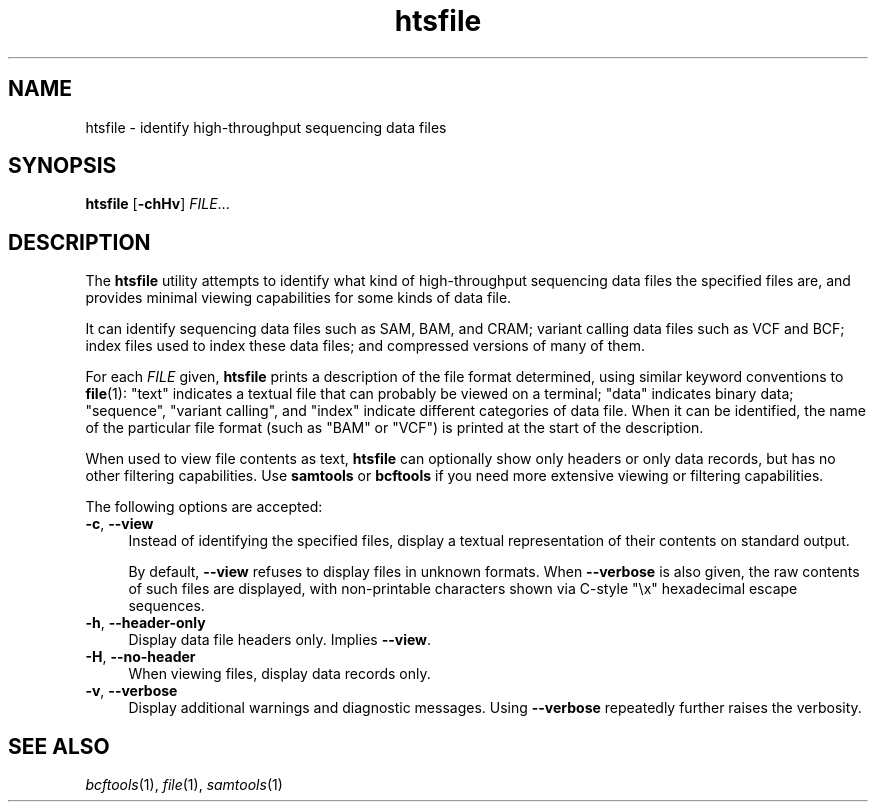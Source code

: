 .TH htsfile 1 "3 April 2018" "htslib-1.8" "Bioinformatics tools"
.SH NAME
htsfile \- identify high-throughput sequencing data files
.\"
.\" Copyright (C) 2015, 2017 Genome Research Ltd.
.\"
.\" Author: John Marshall <jm18@sanger.ac.uk>
.\"
.\" Permission is hereby granted, free of charge, to any person obtaining a
.\" copy of this software and associated documentation files (the "Software"),
.\" to deal in the Software without restriction, including without limitation
.\" the rights to use, copy, modify, merge, publish, distribute, sublicense,
.\" and/or sell copies of the Software, and to permit persons to whom the
.\" Software is furnished to do so, subject to the following conditions:
.\"
.\" The above copyright notice and this permission notice shall be included in
.\" all copies or substantial portions of the Software.
.\"
.\" THE SOFTWARE IS PROVIDED "AS IS", WITHOUT WARRANTY OF ANY KIND, EXPRESS OR
.\" IMPLIED, INCLUDING BUT NOT LIMITED TO THE WARRANTIES OF MERCHANTABILITY,
.\" FITNESS FOR A PARTICULAR PURPOSE AND NONINFRINGEMENT. IN NO EVENT SHALL
.\" THE AUTHORS OR COPYRIGHT HOLDERS BE LIABLE FOR ANY CLAIM, DAMAGES OR OTHER
.\" LIABILITY, WHETHER IN AN ACTION OF CONTRACT, TORT OR OTHERWISE, ARISING
.\" FROM, OUT OF OR IN CONNECTION WITH THE SOFTWARE OR THE USE OR OTHER
.\" DEALINGS IN THE SOFTWARE.
.\"
.SH SYNOPSIS
.B htsfile
.RB [ -chHv ]
.IR FILE ...
.SH DESCRIPTION
The \fBhtsfile\fR utility attempts to identify what kind of high-throughput
sequencing data files the specified files are, and provides minimal viewing
capabilities for some kinds of data file.
.P
It can identify sequencing data files such as SAM, BAM, and CRAM;
variant calling data files such as VCF and BCF;
index files used to index these data files;
and compressed versions of many of them.
.P
For each \fIFILE\fR given, \fBhtsfile\fP prints a description of the file
format determined, using similar keyword conventions to \fBfile\fP(1):
"text" indicates a textual file that can probably be viewed on a terminal;
"data" indicates binary data;
"sequence", "variant calling", and "index" indicate different categories of
data file.
When it can be identified, the name of the particular file format (such as
"BAM" or "VCF") is printed at the start of the description.
.P
When used to view file contents as text, \fBhtsfile\fP can optionally show
only headers or only data records, but has no other filtering capabilities.
Use \fBsamtools\fR or \fBbcftools\fR if you need more extensive viewing or
filtering capabilities.
.P
The following options are accepted:
.TP 4n
.BR -c ", " --view
Instead of identifying the specified files, display a textual representation
of their contents on standard output.
.IP
By default, \fB--view\fR refuses to display files in unknown formats.
When \fB--verbose\fR is also given, the raw contents of such files are
displayed, with non-printable characters shown via C-style "\\x" hexadecimal
escape sequences.
.TP
.BR -h ", " --header-only
Display data file headers only.
Implies \fB--view\fR.
.TP
.BR -H ", " --no-header
When viewing files, display data records only.
.TP
.BR -v ", " --verbose
Display additional warnings and diagnostic messages.
Using \fB--verbose\fR repeatedly further raises the verbosity.
.PP
.SH SEE ALSO
.IR bcftools (1),
.IR file (1),
.IR samtools (1)
